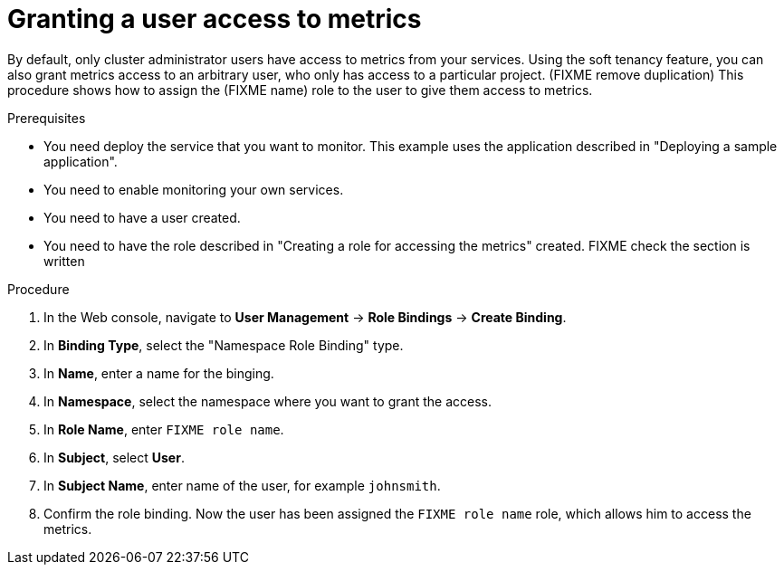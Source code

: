 // Module included in the following assemblies:
//
// * monitoring/monitoring-your-own-services.adoc

[id="granting-a-user-access-to-metrics_{context}"]
= Granting a user access to metrics

By default, only cluster administrator users have access to metrics from your services. Using the soft tenancy feature, you can also grant metrics access to an arbitrary user, who only has access to a particular project. (FIXME remove duplication) This procedure shows how to assign the (FIXME name) role to the user to give them access to metrics.

.Prerequisites

* You need deploy the service that you want to monitor. This example uses the application described in "Deploying a sample application".
* You need to enable monitoring your own services.
* You need to have a user created.
* You need to have the role described in "Creating a role for accessing the metrics" created. FIXME check the section is written

.Procedure

. In the Web console, navigate to *User Management* -> *Role Bindings* -> *Create Binding*.
. In *Binding Type*, select the "Namespace Role Binding" type.
. In *Name*, enter a name for the binging.
. In *Namespace*, select the namespace where you want to grant the access.
. In *Role Name*, enter `FIXME role name`.
. In *Subject*, select *User*.
. In *Subject Name*, enter name of the user, for example `johnsmith`.
. Confirm the role binding. Now the user has been assigned the `FIXME role name` role, which allows him to access the metrics.
